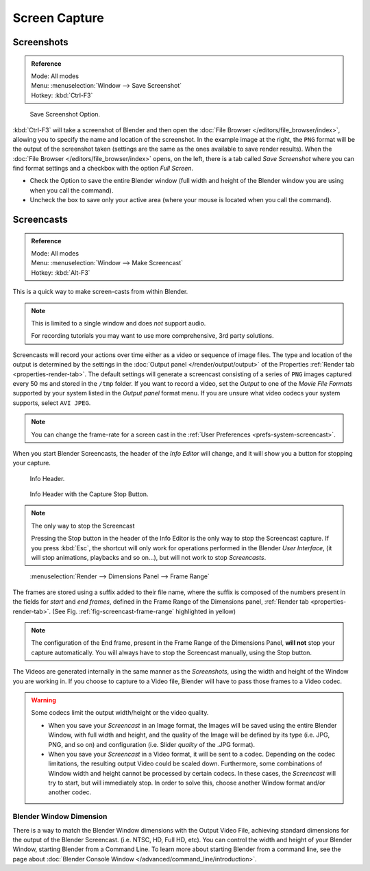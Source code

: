 
**************
Screen Capture
**************

Screenshots
===========

.. admonition:: Reference
   :class: refbox

   | Mode:     All modes
   | Menu:     :menuselection:`Window --> Save Screenshot`
   | Hotkey:   :kbd:`Ctrl-F3`

.. figure:: /images/basics-screenshot-small-save-full-screen.jpg

   Save Screenshot Option.


:kbd:`Ctrl-F3` will take a screenshot of Blender and then open the :doc:`File Browser </editors/file_browser/index>`,
allowing you to specify the name and location of the screenshot.
In the example image at the right, the ``PNG`` format will be the output of the screenshot taken
(settings are the same as the ones available to save render results).
When the :doc:`File Browser </editors/file_browser/index>` opens, on the left, there is a tab
called *Save Screenshot* where you can find format settings and a checkbox with the option
*Full Screen*.

- Check the Option to save the entire Blender window
  (full width and height of the Blender window you are using when you call the command).
- Uncheck the box to save only your active area (where your mouse is located when you call the command).


.. _info-screencast:

Screencasts
===========

.. admonition:: Reference
   :class: refbox

   | Mode:     All modes
   | Menu:     :menuselection:`Window --> Make Screencast`
   | Hotkey:   :kbd:`Alt-F3`


This is a quick way to make screen-casts from within Blender.

.. note::

   This is limited to a single window and does *not* support audio.

   For recording tutorials you may want to use more comprehensive, 3rd party solutions.

Screencasts will record your actions over time either as a video or sequence of image files.
The type and location of the output is determined by the settings in the
:doc:`Output panel </render/output/output>` of the Properties :ref:`Render tab <properties-render-tab>`.
The default settings will generate a screencast consisting of a series of ``PNG`` images captured
every 50 ms and stored in the ``/tmp`` folder. If you want to record a video, set the
*Output* to one of the *Movie File Formats* supported by your system
listed in the *Output panel* format menu.
If you are unsure what video codecs your system supports, select ``AVI JPEG``.

.. note::

   You can change the frame-rate for a screen cast in the :ref:`User Preferences <prefs-system-screencast>`.

When you start Blender Screencasts, the header of the *Info Editor* will change,
and it will show you a button for stopping your capture.

.. figure:: /images/basics-screencast-small-header-info-window-normal.jpg

   Info Header.

.. figure:: /images/basics-screencast-small-header-info-window-stop.jpg

   Info Header with the Capture Stop Button.


.. note:: The only way to stop the Screencast

   Pressing the Stop button in the header of the Info Editor is the only way to stop the Screencast capture.
   If you press :kbd:`Esc`, the shortcut will only work for operations
   performed in the Blender *User Interface*, (it will stop animations, playbacks and so on...),
   but will not work to stop *Screencasts*.

.. _fig-screencast-frame-range:

.. figure:: /images/basics-screencast-frame-range-sufix.png

   :menuselection:`Render --> Dimensions Panel --> Frame Range`


The frames are stored using a suffix added to their file name,
where the suffix is composed of the numbers present in the fields for *start* and *end frames*,
defined in the Frame Range of the Dimensions panel,
:ref:`Render tab <properties-render-tab>`.
(See Fig. :ref:`fig-screencast-frame-range` highlighted in yellow)

.. note::

   The configuration of the End frame, present in the Frame Range of the Dimensions Panel,
   **will not** stop your capture automatically.
   You will always have to stop the Screencast manually, using the Stop button.


The Videos are generated internally in the same manner as the *Screenshots*,
using the width and height of the Window you are working in.
If you choose to capture to a Video file,
Blender will have to pass those frames to a Video codec.

.. warning::

   Some codecs limit the output width/height or the video quality.

   - When you save your *Screencast* in an Image format,
     the Images will be saved using the entire Blender Window, with full width and height,
     and the quality of the Image will be defined by its type (i.e. JPG, PNG, and so on)
     and configuration (i.e. Slider *quality* of the .JPG format).
   - When you save your *Screencast* in a Video format, it will be sent to a codec.
     Depending on the codec limitations, the resulting output Video could be scaled down.
     Furthermore, some combinations of Window width and height cannot be processed by certain codecs.
     In these cases, the *Screencast* will try to start, but will immediately stop.
     In order to solve this, choose another Window format and/or another codec.


Blender Window Dimension
------------------------

There is a way to match the Blender Window dimensions with the Output Video File,
achieving standard dimensions for the output of the Blender Screencast.
(i.e. NTSC, HD, Full HD, etc).
You can control the width and height of your Blender Window, starting Blender from a Command Line.
To learn more about starting Blender from a command line,
see the page about :doc:`Blender Console Window </advanced/command_line/introduction>`.
